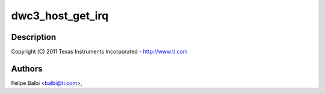 .. -*- coding: utf-8; mode: rst -*-
.. src-file: drivers/usb/dwc3/host.c

.. _`dwc3_host_get_irq`:

dwc3_host_get_irq
=================

.. c:function:: int dwc3_host_get_irq(struct dwc3 *dwc)

    DesignWare USB3 DRD Controller Host Glue

    :param struct dwc3 \*dwc:
        *undescribed*

.. _`dwc3_host_get_irq.description`:

Description
-----------

Copyright (C) 2011 Texas Instruments Incorporated - http://www.ti.com

.. _`dwc3_host_get_irq.authors`:

Authors
-------

Felipe Balbi <balbi@ti.com>,

.. This file was automatic generated / don't edit.

